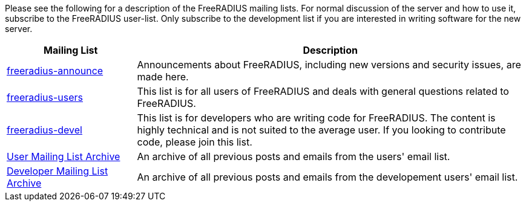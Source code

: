 Please see the following for a description of the FreeRADIUS mailing lists. For normal discussion of the server and how to use it, subscribe to the FreeRADIUS user-list. Only subscribe to the development list if you are interested in writing software for the new server.


[cols="1,3"]
|===
|Mailing List|Description

|mailto:freeradius-announce@lists.freeradius.org[freeradius-announce]
|Announcements about FreeRADIUS, including new versions and security issues, are made here.

|mailto:freeradius-users@lists.freeradius.org[freeradius-users]
|This list is for all users of FreeRADIUS and deals with general questions related to FreeRADIUS.

|mailto:freeradius-devel@lists.freeradius.org[freeradius-devel]
|This list is for developers who are writing code for FreeRADIUS. The content is highly technical and is not suited to the average user. If you looking to contribute code, please join this list.

|https://lists.freeradius.org/pipermail/freeradius-users/[User Mailing List Archive]
|An archive of all previous posts and emails from the users' email list.

|https://lists.freeradius.org/pipermail/freeradius-devel/[Developer Mailing List Archive]
|An archive of all previous posts and emails from the developement users' email list.
|===
